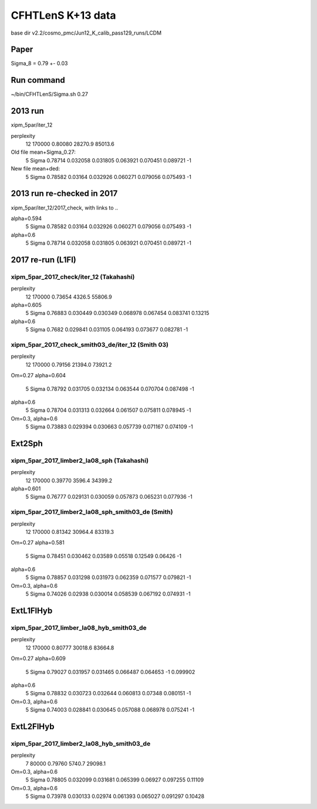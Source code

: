 CFHTLenS K+13 data
==================

base dir v2.2/cosmo_pmc/Jun12_K_calib_pass129_runs/LCDM

Paper
-----
Sigma_8 = 0.79 +- 0.03

Run command
-----------
~/bin/CFHTLenS/Sigma.sh 0.27

2013 run
--------
xipm_5par/iter_12

perplexity
    12  170000    0.80080  28270.9  85013.6

Old file mean+Sigma_0.27:
  5   Sigma              0.78714    0.032058  0.031805    0.063921  0.070451    0.089721        -1

New file mean+ded:
  5   Sigma              0.78582     0.03164  0.032926    0.060271  0.079056    0.075493        -1

2013 run re-checked in 2017
---------------------------
xipm_5par/iter_12/2017_check, with links to ..

alpha=0.594
  5   Sigma              0.78582     0.03164  0.032926    0.060271  0.079056    0.075493        -1
alpha=0.6
  5   Sigma              0.78714    0.032058  0.031805    0.063921  0.070451    0.089721        -1


2017 re-run (L1Fl)
------------------

xipm_5par_2017_check/iter_12 (Takahashi)
^^^^^^^^^^^^^^^^^^^^^^^^^^^^^^^^^^^^^^^^
perplexity
    12  170000    0.73654   4326.5  55806.9

alpha=0.605
  5   Sigma              0.76883    0.030449  0.030349    0.068978  0.067454    0.083741   0.13215
alpha=0.6
  5   Sigma               0.7682    0.029841  0.031105    0.064193  0.073677    0.082781        -1


xipm_5par_2017_check_smith03_de/iter_12 (Smith 03)
^^^^^^^^^^^^^^^^^^^^^^^^^^^^^^^^^^^^^^^^^^^^^^^^^^
perplexity
    12  170000    0.79156  21394.0  73921.2

Om=0.27
alpha=0.604
  5   Sigma              0.78792    0.031705  0.032134    0.063544  0.070704    0.087498        -1
alpha=0.6
  5   Sigma              0.78704    0.031313  0.032664    0.061507  0.075811    0.078945        -1

Om=0.3, alpha=0.6
  5   Sigma              0.73883    0.029394  0.030663    0.057739  0.071167    0.074109        -1



Ext2Sph
-------

xipm_5par_2017_limber2_la08_sph (Takahashi)
^^^^^^^^^^^^^^^^^^^^^^^^^^^^^^^^^^^^^^^^^^
perplexity
    12  170000    0.39770   3596.4  34399.2

alpha=0.601
  5   Sigma              0.76777    0.029131  0.030059    0.057873  0.065231    0.077936        -1

xipm_5par_2017_limber2_la08_sph_smith03_de (Smith)
^^^^^^^^^^^^^^^^^^^^^^^^^^^^^^^^^^^^^^^^^^^^^^^^^^

perplexity
    12  170000    0.81342  30964.4  83319.3

Om=0.27
alpha=0.581
  5   Sigma              0.78451    0.030462   0.03589     0.05518   0.12549     0.06426        -1
alpha=0.6
  5   Sigma              0.78857    0.031298  0.031973    0.062359  0.071577    0.079821        -1

Om=0.3, alpha=0.6
  5   Sigma              0.74026     0.02938  0.030014    0.058539  0.067192    0.074931        -1

ExtL1FlHyb
----------

xipm_5par_2017_limber_la08_hyb_smith03_de
^^^^^^^^^^^^^^^^^^^^^^^^^^^^^^^^^^^^^^^^^

perplexity
    12  170000    0.80777  30018.6  83664.8

Om=0.27
alpha=0.609
  5   Sigma              0.79027    0.031957  0.031465    0.066487  0.064653          -1  0.099902
alpha=0.6
  5   Sigma              0.78832    0.030723  0.032644    0.060813   0.07348    0.080151        -1

Om=0.3, alpha=0.6
  5   Sigma              0.74003    0.028841  0.030645    0.057088  0.068978    0.075241        -1

ExtL2FlHyb
----------

xipm_5par_2017_limber2_la08_hyb_smith03_de
^^^^^^^^^^^^^^^^^^^^^^^^^^^^^^^^^^^^^^^^^^
perplexity
     7   80000    0.79760   5740.7  29098.1

Om=0.3, alpha=0.6
  5   Sigma              0.78805    0.032099  0.031681    0.065399   0.06927    0.097255   0.11109

Om=0.3, alpha=0.6
  5   Sigma              0.73978    0.030133   0.02974    0.061393  0.065027    0.091297   0.10428



